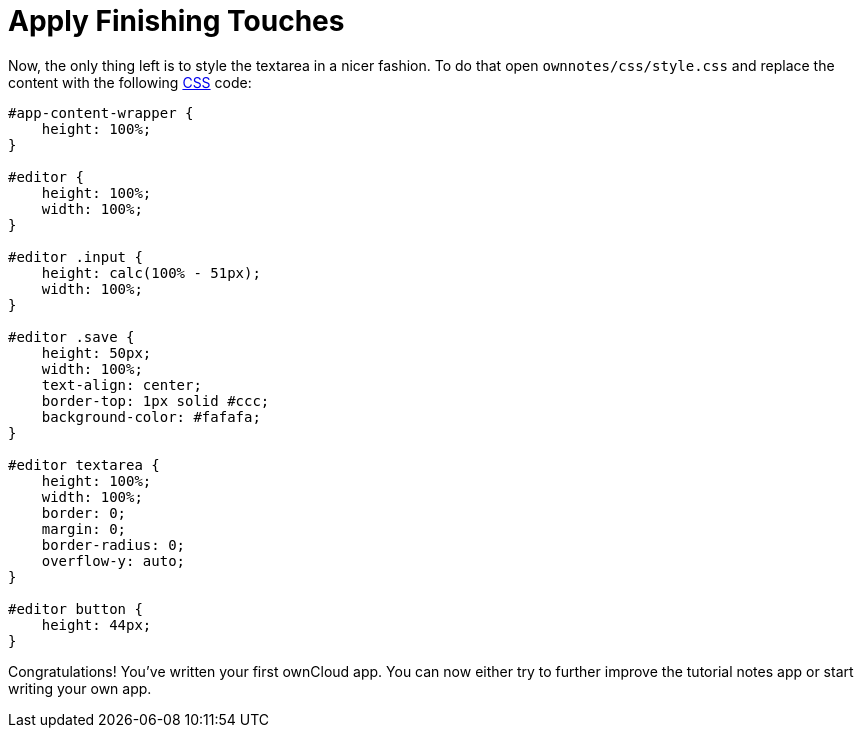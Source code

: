 = Apply Finishing Touches

Now, the only thing left is to style the textarea in a nicer fashion. 
To do that open `ownnotes/css/style.css` and replace the content with the following xref:app/fundamentals/css.adoc[CSS] code:

[source,css]
----
#app-content-wrapper {
    height: 100%;
}

#editor {
    height: 100%;
    width: 100%;
}

#editor .input {
    height: calc(100% - 51px);
    width: 100%;
}

#editor .save {
    height: 50px;
    width: 100%;
    text-align: center;
    border-top: 1px solid #ccc;
    background-color: #fafafa;
}

#editor textarea {
    height: 100%;
    width: 100%;
    border: 0;
    margin: 0;
    border-radius: 0;
    overflow-y: auto;
}

#editor button {
    height: 44px;
}
----

Congratulations! You’ve written your first ownCloud app. You can now
either try to further improve the tutorial notes app or start writing
your own app.
